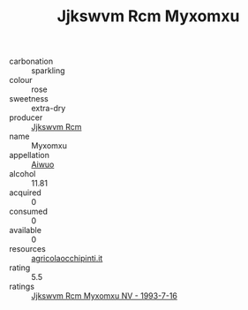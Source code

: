 :PROPERTIES:
:ID:                     d05c385f-30da-4b2a-8860-ce539e41e2d1
:END:
#+TITLE: Jjkswvm Rcm Myxomxu 

- carbonation :: sparkling
- colour :: rose
- sweetness :: extra-dry
- producer :: [[id:f56d1c8d-34f6-4471-99e0-b868e6e4169f][Jjkswvm Rcm]]
- name :: Myxomxu
- appellation :: [[id:47e01a18-0eb9-49d9-b003-b99e7e92b783][Aiwuo]]
- alcohol :: 11.81
- acquired :: 0
- consumed :: 0
- available :: 0
- resources :: [[http://www.agricolaocchipinti.it/it/vinicontrada][agricolaocchipinti.it]]
- rating :: 5.5
- ratings :: [[id:f48b1dd9-2d45-4f25-8dc4-28c8d671d250][Jjkswvm Rcm Myxomxu NV - 1993-7-16]]


